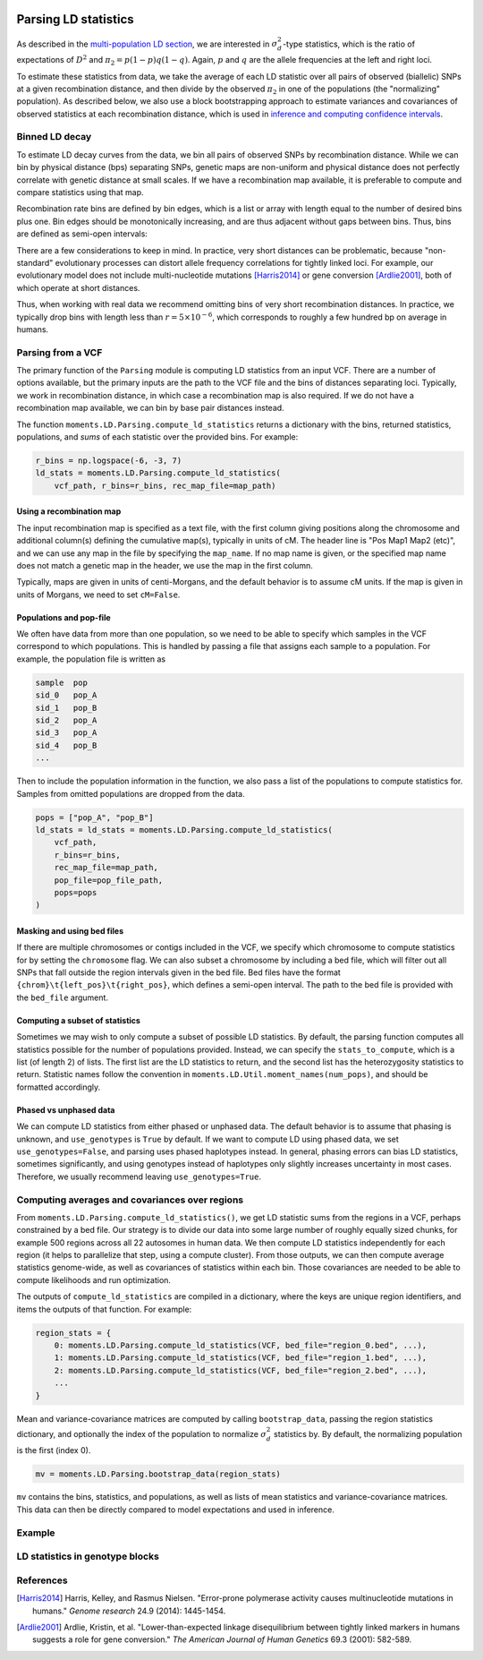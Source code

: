  .. _sec_ld_parsing:

=====================
Parsing LD statistics
=====================

As described in the `multi-population LD section <sec_ld>`_, we are interested
in :math:`\sigma_d^2`-type statistics, which is the ratio of expectations of
:math:`D^2` and :math:`\pi_2 = p(1-p)q(1-q)`. Again, :math:`p` and :math:`q`
are the allele frequencies at the left and right loci.

To estimate these statistics from data, we take the average of each LD statistic
over all pairs of observed (biallelic) SNPs at a given recombination distance,
and then divide by the observed :math:`\pi_2` in one of the populations (the
"normalizing" population). As described below, we also use a block bootstrapping
approach to estimate variances and covariances of observed statistics at each
recombination distance, which is used in
`inference and computing confidence intervals <sec_ld_inference>`_.

***************
Binned LD decay
***************

To estimate LD decay curves from the data, we bin all pairs of observed SNPs by
recombination distance. While we can bin by physical distance (bps) separating
SNPs, genetic maps are non-uniform and physical distance does not perfectly
correlate with genetic distance at small scales. If we have a recombination map
available, it is preferable to compute and compare statistics using that map.

Recombination rate bins are defined by bin edges, which is a list or array with
length equal to the number of desired bins plus one. Bin edges should be
monotonically increasing, and are thus adjacent without gaps between bins. Thus,
bins are defined as semi-open intervals:

.. jupyter-execute::

    import moments.LD
    import numpy as np

    bin_edges = np.array([0, 1e-6, 1e-5, 1e-4])
    print("Bins:")
    for b_l, b_r in zip(bin_edges[:-1], bin_edges[1:]):
        print(f"[{b_l}, {b_r})")

There are a few considerations to keep in mind. In practice, very short distances
can be problematic, because "non-standard" evolutionary processes can distort
allele frequency correlations for tightly linked loci. For example, our evolutionary
model does not include multi-nucleotide mutations [Harris2014]_ or gene conversion
[Ardlie2001]_, both of which operate at short distances.

Thus, when working with real data we recommend omitting bins of very short
recombination distances. In practice, we typically drop bins with length less
than :math:`r=5\times 10^{-6}`, which corresponds to roughly a few hundred bp on
average in humans.

******************
Parsing from a VCF
******************

The primary function of the ``Parsing`` module is computing LD statistics from an
input VCF. There are a number of options available, but the primary inputs are
the path to the VCF file and the bins of distances separating loci. Typically, we
work in recombination distance, in which case a recombination map is also required.
If we do not have a recombination map available, we can bin by base pair distances
instead.

The function ``moments.LD.Parsing.compute_ld_statistics`` returns a dictionary with
the bins, returned statistics, populations, and `sums` of each statistic over the
provided bins. For example:

.. code-block:: python

    r_bins = np.logspace(-6, -3, 7)
    ld_stats = moments.LD.Parsing.compute_ld_statistics(
        vcf_path, r_bins=r_bins, rec_map_file=map_path)

Using a recombination map
-------------------------

The input recombination map is specified as a text file, with the first column giving
positions along the chromosome and additional column(s) defining the cumulative map(s),
typically in units of cM. The header line is "Pos Map1 Map2 (etc)", and we can use
any map in the file by specifying the ``map_name``. If no map name is given, or the
specified map name does not match a genetic map in the header, we use the map in the
first column.

Typically, maps are given in units of centi-Morgans, and the default behavior is to
assume cM units. If the map is given in units of Morgans, we need to set ``cM=False``.

Populations and pop-file
------------------------

We often have data from more than one population, so we need to be able to specify
which samples in the VCF correspond to which populations. This is handled by passing
a file that assigns each sample to a population. For example, the population file is
written as

.. code-block::

    sample  pop
    sid_0   pop_A
    sid_1   pop_B
    sid_2   pop_A
    sid_3   pop_A
    sid_4   pop_B
    ...

Then to include the population information in the function, we also pass a list
of the populations to compute statistics for. Samples from omitted populations
are dropped from the data.

.. code-block:: python

    pops = ["pop_A", "pop_B"]
    ld_stats = ld_stats = moments.LD.Parsing.compute_ld_statistics(
        vcf_path,
        r_bins=r_bins,
        rec_map_file=map_path,
        pop_file=pop_file_path,
        pops=pops
    )

Masking and using bed files
---------------------------

If there are multiple chromosomes or contigs included in the VCF, we specify
which chromosome to compute statistics for by setting the ``chromosome`` flag.
We can also subset a chromosome by including a bed file, which will filter out
all SNPs that fall outside the region intervals given in the bed file. Bed files
have the format ``{chrom}\t{left_pos}\t{right_pos}``, which defines a semi-open
interval. The path to the bed file is provided with the ``bed_file`` argument.

Computing a subset of statistics
--------------------------------

Sometimes we may wish to only compute a subset of possible LD statistics. By
default, the parsing function computes all statistics possible for the number
of populations provided. Instead, we can specify the ``stats_to_compute``, which
is a list (of length 2) of lists. The first list are the LD statistics to return,
and the second list has the heterozygosity statistics to return. Statistic names
follow the convention in ``moments.LD.Util.moment_names(num_pops)``, and should
be formatted accordingly.

Phased vs unphased data
-----------------------

We can compute LD statistics from either phased or unphased data. The default
behavior is to assume that phasing is unknown, and ``use_genotypes`` is
``True`` by default. If we want to compute LD using phased data, we set
``use_genotypes=False``, and parsing uses phased haplotypes instead. In
general, phasing errors can bias LD statistics, sometimes significantly, and
using genotypes instead of haplotypes only slightly increases uncertainty in
most cases. Therefore, we usually recommend leaving ``use_genotypes=True``.

***********************************************
Computing averages and covariances over regions
***********************************************

From ``moments.LD.Parsing.compute_ld_statistics()``, we get LD statistic sums
from the regions in a VCF, perhaps constrained by a bed file. Our strategy is
to divide our data into some large number of roughly equally sized chunks, for
example 500 regions across all 22 autosomes in human data. We then compute LD
statistics independently for each region (it helps to parallelize that step,
using a compute cluster). From those outputs, we can then compute average
statistics genome-wide, as well as covariances of statistics within each bin.
Those covariances are needed to be able to compute likelihoods and run
optimization.

The outputs of ``compute_ld_statistics`` are compiled in a dictionary, where
the keys are unique region identifiers, and items the outputs of that function.
For example:

.. code-block:: python

    region_stats = {
        0: moments.LD.Parsing.compute_ld_statistics(VCF, bed_file="region_0.bed", ...),
        1: moments.LD.Parsing.compute_ld_statistics(VCF, bed_file="region_1.bed", ...),
        2: moments.LD.Parsing.compute_ld_statistics(VCF, bed_file="region_2.bed", ...),
        ...
    }

Mean and variance-covariance matrices are computed by calling
``bootstrap_data``, passing the region statistics dictionary, and optionally
the index of the population to normalize :math:`\sigma_d^2` statistics by. By
default, the normalizing population is the first (index 0).

.. code-block:: python

    mv = moments.LD.Parsing.bootstrap_data(region_stats)

``mv`` contains the bins, statistics, and populations, as well as lists of mean
statistics and variance-covariance matrices. This data can then be directly
compared to model expectations and used in inference.

*******
Example
*******

.. todo::

    Some simulated data from msprime replicates, for two populations, dumped to VCF,
    and then parsed.


.. todo::
    Also show how bootstrapping is used to compute the variance-covariance matrix,
    which is required for inference.

********************************
LD statistics in genotype blocks
********************************

.. todo::
    - compute pairwise stats withing block (genotypes and haplotypes)
    - compute averages within block
    - compute pairwise and average stats between blocks

**********
References
**********

.. [Harris2014]
    Harris, Kelley, and Rasmus Nielsen. "Error-prone polymerase activity causes
    multinucleotide mutations in humans." *Genome research* 24.9 (2014): 1445-1454.

.. [Ardlie2001]
    Ardlie, Kristin, et al. "Lower-than-expected linkage disequilibrium between
    tightly linked markers in humans suggests a role for gene conversion."
    *The American Journal of Human Genetics* 69.3 (2001): 582-589.
